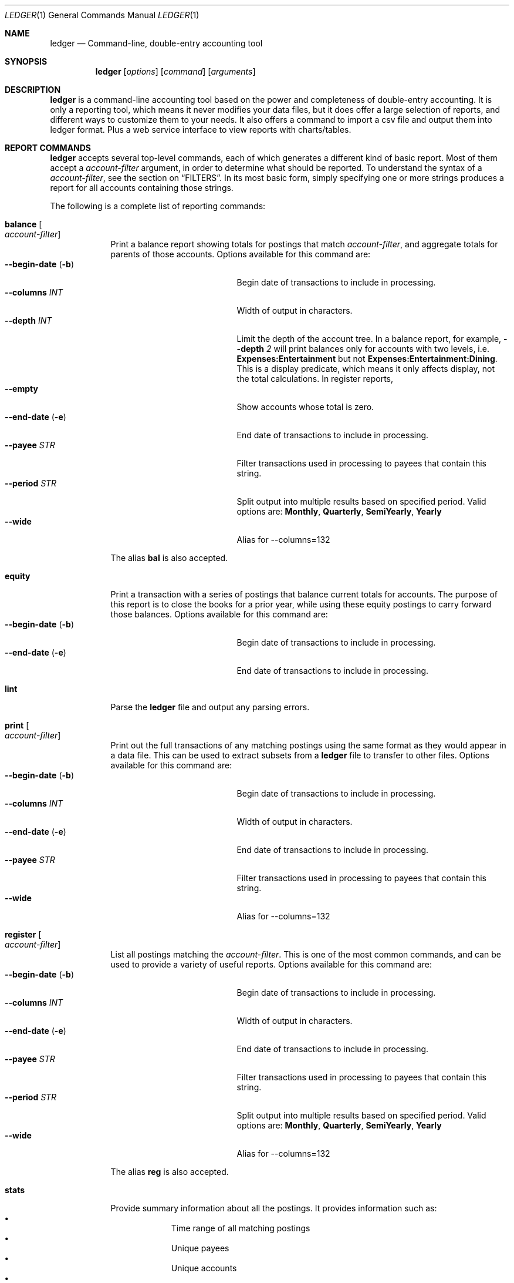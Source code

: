 .Dd June 25, 2021
.Dt LEDGER 1
.Os
.Sh NAME
.Nm ledger
.Nd Command-line, double-entry accounting tool
.Sh SYNOPSIS
.Nm
.Op Ar options
.Op Ar command
.Op Ar arguments
.Sh DESCRIPTION
.Nm
is a command-line accounting tool based on the power and completeness
of double-entry accounting.  It is only a reporting tool, which means it never
modifies your data files, but it does offer a large selection of reports, and
different ways to customize them to your needs. It also offers a command to 
import a csv file and output them into ledger format. Plus a web service
interface to view reports with charts/tables.
.Sh REPORT COMMANDS
.Nm
accepts several top-level commands, each of which generates a different
kind of basic report.  Most of them accept a
.Ar account-filter
argument, in order to determine what should be reported.  To understand the
syntax of a
.Ar account-filter ,
see the section on
.Sx FILTERS .
In its most basic form, simply specifying one or more strings produces a
report for all accounts containing those strings.
.Pp
The following is a complete list of reporting commands:
.Bl -tag -width balance
.It Ic balance Oo Ar account-filter Oc
Print a balance report showing totals for postings that match
.Ar account-filter ,
and aggregate totals for parents of those accounts.  Options available for 
this command are:
.Bl -tag -compact -width "--collapsed   (-n)"
.It Fl \-begin-date Pq Fl b 
Begin date of transactions to include in processing.
.It Fl \-columns Ar INT
Width of output in characters.
.It Fl \-depth Ar INT
Limit the depth of the account tree.  In a balance report, for example,
.Fl \-depth Ar 2
will print balances only for accounts with two levels, i.e.
.Sy Expenses:Entertainment
but not
.Sy Expenses:Entertainment:Dining .
This is a display predicate, which means it only affects display,
not the total calculations.  In register reports,
.It Fl \-empty
Show accounts whose total is zero.
.It Fl \-end-date Pq Fl e
End date of transactions to include in processing.
.It Fl \-payee Ar STR
Filter transactions used in processing to payees that contain this string.
.It Fl \-period Ar STR
Split output into multiple results based on specified period. Valid options are:
.Sy Monthly ,
.Sy Quarterly ,
.Sy SemiYearly ,
.Sy Yearly
.It Fl \-wide
Alias for --columns=132
.El
.Pp
The alias
.Ic bal
is also accepted.
.It Ic equity
Print a transaction with a series of postings that balance current totals for
accounts. The purpose of this report is to close the books for a prior year, while using
these equity postings to carry forward those balances. Options available for this
command are:
.Bl -tag -compact -width "--collapsed   (-n)"
.It Fl \-begin-date Pq Fl b 
Begin date of transactions to include in processing.
.It Fl \-end-date Pq Fl e
End date of transactions to include in processing.
.El
.It Ic lint
Parse the 
.Nm
file and output any parsing errors.
.It Ic print Oo Ar account-filter Oc
Print out the full transactions of any matching postings using the same
format as they would appear in a data file.  This can be used to extract
subsets from a
.Nm
file to transfer to other files.  Options available for 
this command are:
.Bl -tag -compact -width "--collapsed   (-n)"
.It Fl \-begin-date Pq Fl b 
Begin date of transactions to include in processing.
.It Fl \-columns Ar INT
Width of output in characters.
.It Fl \-end-date Pq Fl e
End date of transactions to include in processing.
.It Fl \-payee Ar STR
Filter transactions used in processing to payees that contain this string.
.It Fl \-wide
Alias for --columns=132
.El
.It Ic register Oo Ar account-filter Oc
List all postings matching the
.Ar account-filter .
This is one of the most common commands, and can be used to provide a variety
of useful reports. Options available for this command are:
.Bl -tag -compact -width "--collapsed   (-n)"
.It Fl \-begin-date Pq Fl b 
Begin date of transactions to include in processing.
.It Fl \-columns Ar INT
Width of output in characters.
.It Fl \-end-date Pq Fl e
End date of transactions to include in processing.
.It Fl \-payee Ar STR
Filter transactions used in processing to payees that contain this string.
.It Fl \-period Ar STR
Split output into multiple results based on specified period. Valid options are:
.Sy Monthly ,
.Sy Quarterly ,
.Sy SemiYearly ,
.Sy Yearly
.It Fl \-wide
Alias for --columns=132
.El
.Pp
The alias
.Ic reg
is also accepted.
.It Ic stats
Provide summary information about all the postings.
It provides information such as:
.Bl -bullet -offset indent -compact
.It
Time range of all matching postings
.It
Unique payees
.It
Unique accounts
.It
Transactions total
.It
Postings total
.It
Days since last posting
.El
.It Ic version
Output version string.
.El
.Sh OPTIONS
.Bl -tag -width -indent
.It Fl \-file Ar FILE Pq Fl f
Read journal data from
.Ar FILE .
.El
.Sh FILTERS
The syntax for reporting account filters.  It is a series of patterns
with an implicit OR operator between them.
.Bl -tag -width "term and term"
.It Ar pattern
A bare string is taken as a sub-expression matching the full account name.
Thus, to report the current balance for all assets and liabilities, you would
use:
.Pp
.Dl ledger bal asset liab
.El
.Sh ENVIRONMENT
The default ledger file can be set as the environment variable
.Ar LEDGER_FILE
which can be overriden with
.Fl \-file Ar FILE Pq Fl f
on the command-line.  Options on the command-line always take precedence over
environment variable settings.
.Sh AUTHORS
.An "Chris Howey"
.Aq chris@howey.me
.\" .Sh BUGS              \" Document known, unremedied bugs
.\" .Sh HISTORY           \" Document history if command behaves in a unique manner

